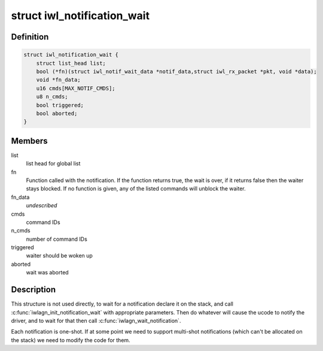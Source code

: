 .. -*- coding: utf-8; mode: rst -*-
.. src-file: drivers/net/wireless/intel/iwlwifi/iwl-notif-wait.h

.. _`iwl_notification_wait`:

struct iwl_notification_wait
============================

.. c:type:: struct iwl_notification_wait

    notification wait entry

.. _`iwl_notification_wait.definition`:

Definition
----------

.. code-block:: c

    struct iwl_notification_wait {
        struct list_head list;
        bool (*fn)(struct iwl_notif_wait_data *notif_data,struct iwl_rx_packet *pkt, void *data);
        void *fn_data;
        u16 cmds[MAX_NOTIF_CMDS];
        u8 n_cmds;
        bool triggered;
        bool aborted;
    }

.. _`iwl_notification_wait.members`:

Members
-------

list
    list head for global list

fn
    Function called with the notification. If the function
    returns true, the wait is over, if it returns false then
    the waiter stays blocked. If no function is given, any
    of the listed commands will unblock the waiter.

fn_data
    *undescribed*

cmds
    command IDs

n_cmds
    number of command IDs

triggered
    waiter should be woken up

aborted
    wait was aborted

.. _`iwl_notification_wait.description`:

Description
-----------

This structure is not used directly, to wait for a
notification declare it on the stack, and call
\ :c:func:`iwlagn_init_notification_wait`\  with appropriate
parameters. Then do whatever will cause the ucode
to notify the driver, and to wait for that then
call \ :c:func:`iwlagn_wait_notification`\ .

Each notification is one-shot. If at some point we
need to support multi-shot notifications (which
can't be allocated on the stack) we need to modify
the code for them.

.. This file was automatic generated / don't edit.

